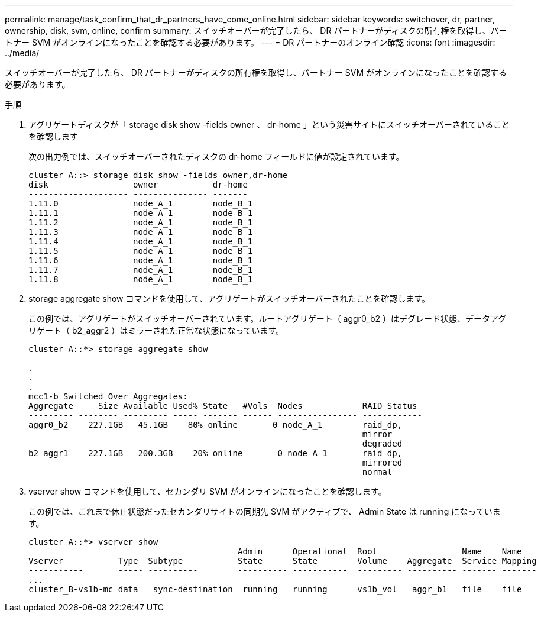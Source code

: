 ---
permalink: manage/task_confirm_that_dr_partners_have_come_online.html 
sidebar: sidebar 
keywords: switchover, dr, partner, ownership, disk, svm, online, confirm 
summary: スイッチオーバーが完了したら、 DR パートナーがディスクの所有権を取得し、パートナー SVM がオンラインになったことを確認する必要があります。 
---
= DR パートナーのオンライン確認
:icons: font
:imagesdir: ../media/


[role="lead"]
スイッチオーバーが完了したら、 DR パートナーがディスクの所有権を取得し、パートナー SVM がオンラインになったことを確認する必要があります。

.手順
. アグリゲートディスクが「 storage disk show -fields owner 、 dr-home 」という災害サイトにスイッチオーバーされていることを確認します
+
次の出力例では、スイッチオーバーされたディスクの dr-home フィールドに値が設定されています。

+
[listing]
----
cluster_A::> storage disk show -fields owner,dr-home
disk                 owner           dr-home
-------------------- --------------- -------
1.11.0               node_A_1        node_B_1
1.11.1               node_A_1        node_B_1
1.11.2               node_A_1        node_B_1
1.11.3               node_A_1        node_B_1
1.11.4               node_A_1        node_B_1
1.11.5               node_A_1        node_B_1
1.11.6               node_A_1        node_B_1
1.11.7               node_A_1        node_B_1
1.11.8               node_A_1        node_B_1
----
. storage aggregate show コマンドを使用して、アグリゲートがスイッチオーバーされたことを確認します。
+
この例では、アグリゲートがスイッチオーバーされています。ルートアグリゲート（ aggr0_b2 ）はデグレード状態、データアグリゲート（ b2_aggr2 ）はミラーされた正常な状態になっています。

+
[listing]
----
cluster_A::*> storage aggregate show

.
.
.
mcc1-b Switched Over Aggregates:
Aggregate     Size Available Used% State   #Vols  Nodes            RAID Status
--------- -------- --------- ----- ------- ------ ---------------- ------------
aggr0_b2    227.1GB   45.1GB    80% online       0 node_A_1        raid_dp,
                                                                   mirror
                                                                   degraded
b2_aggr1    227.1GB   200.3GB    20% online       0 node_A_1       raid_dp,
                                                                   mirrored
                                                                   normal
----
. vserver show コマンドを使用して、セカンダリ SVM がオンラインになったことを確認します。
+
この例では、これまで休止状態だったセカンダリサイトの同期先 SVM がアクティブで、 Admin State は running になっています。

+
[listing]
----
cluster_A::*> vserver show
                                          Admin      Operational  Root                 Name    Name
Vserver           Type  Subtype           State      State        Volume    Aggregate  Service Mapping
-----------       ----- ----------        ---------- -----------  --------- ---------- ------- -------
...
cluster_B-vs1b-mc data   sync-destination  running   running      vs1b_vol   aggr_b1   file    file
----

